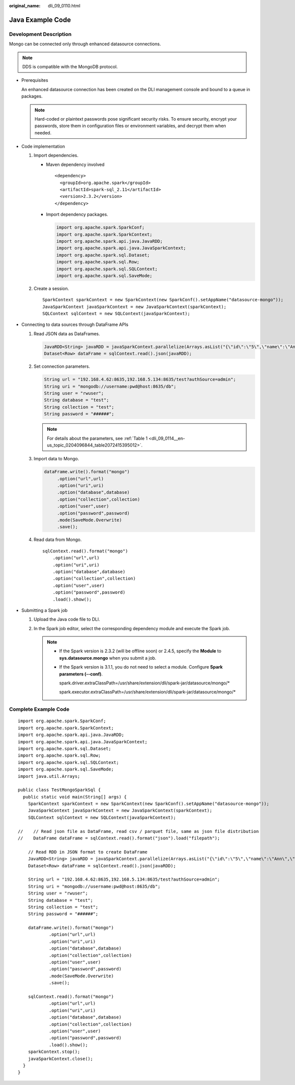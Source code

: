 :original_name: dli_09_0110.html

.. _dli_09_0110:

Java Example Code
=================

Development Description
-----------------------

Mongo can be connected only through enhanced datasource connections.

.. note::

   DDS is compatible with the MongoDB protocol.

-  Prerequisites

   An enhanced datasource connection has been created on the DLI management console and bound to a queue in packages.

   .. note::

      Hard-coded or plaintext passwords pose significant security risks. To ensure security, encrypt your passwords, store them in configuration files or environment variables, and decrypt them when needed.

-  Code implementation

   #. Import dependencies.

      -  Maven dependency involved

         ::

            <dependency>
              <groupId>org.apache.spark</groupId>
              <artifactId>spark-sql_2.11</artifactId>
              <version>2.3.2</version>
            </dependency>

      -  Import dependency packages.

         .. code-block::

            import org.apache.spark.SparkConf;
            import org.apache.spark.SparkContext;
            import org.apache.spark.api.java.JavaRDD;
            import org.apache.spark.api.java.JavaSparkContext;
            import org.apache.spark.sql.Dataset;
            import org.apache.spark.sql.Row;
            import org.apache.spark.sql.SQLContext;
            import org.apache.spark.sql.SaveMode;

   #. Create a session.

      ::

         SparkContext sparkContext = new SparkContext(new SparkConf().setAppName("datasource-mongo"));
         JavaSparkContext javaSparkContext = new JavaSparkContext(sparkContext);
         SQLContext sqlContext = new SQLContext(javaSparkContext);

-  Connecting to data sources through DataFrame APIs

   #. Read JSON data as DataFrames.

      .. code-block::

         JavaRDD<String> javaRDD = javaSparkContext.parallelize(Arrays.asList("{\"id\":\"5\",\"name\":\"Ann\",\"age\":\"23\"}"));
         Dataset<Row> dataFrame = sqlContext.read().json(javaRDD);

   #. Set connection parameters.

      .. code-block::

         String url = "192.168.4.62:8635,192.168.5.134:8635/test?authSource=admin";
         String uri = "mongodb://username:pwd@host:8635/db";
         String user = "rwuser";
         String database = "test";
         String collection = "test";
         String password = "######";

      .. note::

         For details about the parameters, see :ref:`Table 1 <dli_09_0114__en-us_topic_0204096844_table2072415395012>`.

   #. Import data to Mongo.

      .. code-block::

         dataFrame.write().format("mongo")
              .option("url",url)
              .option("uri",uri)
              .option("database",database)
              .option("collection",collection)
              .option("user",user)
              .option("password",password)
              .mode(SaveMode.Overwrite)
              .save();

   #. Read data from Mongo.

      ::

         sqlContext.read().format("mongo")
             .option("url",url)
             .option("uri",uri)
             .option("database",database)
             .option("collection",collection)
             .option("user",user)
             .option("password",password)
             .load().show();

-  Submitting a Spark job

   #. Upload the Java code file to DLI.

   #. In the Spark job editor, select the corresponding dependency module and execute the Spark job.

      .. note::

         -  If the Spark version is 2.3.2 (will be offline soon) or 2.4.5, specify the **Module** to **sys.datasource.mongo** when you submit a job.

         -  If the Spark version is 3.1.1, you do not need to select a module. Configure **Spark parameters (--conf)**.

            spark.driver.extraClassPath=/usr/share/extension/dli/spark-jar/datasource/mongo/\*

            spark.executor.extraClassPath=/usr/share/extension/dli/spark-jar/datasource/mongo/\*

Complete Example Code
---------------------

::

   import org.apache.spark.SparkConf;
   import org.apache.spark.SparkContext;
   import org.apache.spark.api.java.JavaRDD;
   import org.apache.spark.api.java.JavaSparkContext;
   import org.apache.spark.sql.Dataset;
   import org.apache.spark.sql.Row;
   import org.apache.spark.sql.SQLContext;
   import org.apache.spark.sql.SaveMode;
   import java.util.Arrays;

   public class TestMongoSparkSql {
     public static void main(String[] args) {
       SparkContext sparkContext = new SparkContext(new SparkConf().setAppName("datasource-mongo"));
       JavaSparkContext javaSparkContext = new JavaSparkContext(sparkContext);
       SQLContext sqlContext = new SQLContext(javaSparkContext);

   //    // Read json file as DataFrame, read csv / parquet file, same as json file distribution
   //    DataFrame dataFrame = sqlContext.read().format("json").load("filepath");

       // Read RDD in JSON format to create DataFrame
       JavaRDD<String> javaRDD = javaSparkContext.parallelize(Arrays.asList("{\"id\":\"5\",\"name\":\"Ann\",\"age\":\"23\"}"));
       Dataset<Row> dataFrame = sqlContext.read().json(javaRDD);

       String url = "192.168.4.62:8635,192.168.5.134:8635/test?authSource=admin";
       String uri = "mongodb://username:pwd@host:8635/db";
       String user = "rwuser";
       String database = "test";
       String collection = "test";
       String password = "######";

       dataFrame.write().format("mongo")
               .option("url",url)
               .option("uri",uri)
               .option("database",database)
               .option("collection",collection)
               .option("user",user)
               .option("password",password)
               .mode(SaveMode.Overwrite)
               .save();

       sqlContext.read().format("mongo")
               .option("url",url)
               .option("uri",uri)
               .option("database",database)
               .option("collection",collection)
               .option("user",user)
               .option("password",password)
               .load().show();
       sparkContext.stop();
       javaSparkContext.close();
     }
   }
